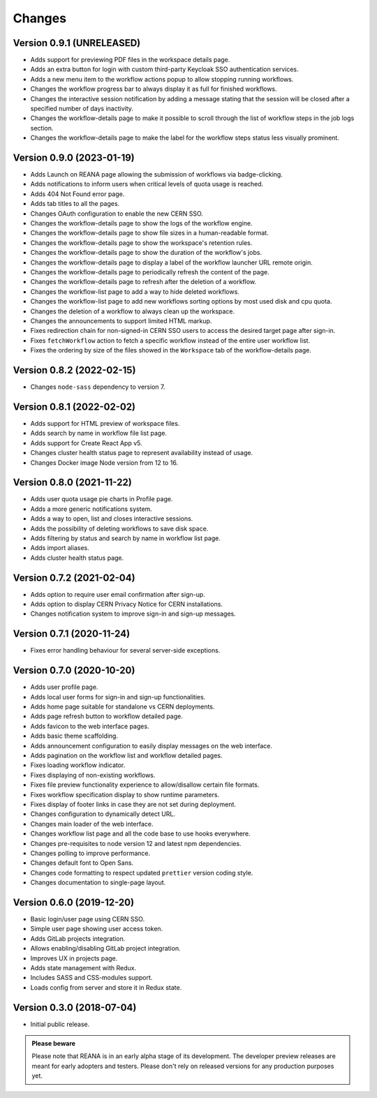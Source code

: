 Changes
=======

Version 0.9.1 (UNRELEASED)
--------------------------

- Adds support for previewing PDF files in the workspace details page.
- Adds an extra button for login with custom third-party Keycloak SSO authentication services.
- Adds a new menu item to the workflow actions popup to allow stopping running workflows.
- Changes the workflow progress bar to always display it as full for finished workflows.
- Changes the interactive session notification by adding a message stating that the session will be closed after a specified number of days inactivity.
- Changes the workflow-details page to make it possible to scroll through the list of workflow steps in the job logs section.
- Changes the workflow-details page to make the label for the workflow steps status less visually prominent.

Version 0.9.0 (2023-01-19)
--------------------------

- Adds Launch on REANA page allowing the submission of workflows via badge-clicking.
- Adds notifications to inform users when critical levels of quota usage is reached.
- Adds 404 Not Found error page.
- Adds tab titles to all the pages.
- Changes OAuth configuration to enable the new CERN SSO.
- Changes the workflow-details page to show the logs of the workflow engine.
- Changes the workflow-details page to show file sizes in a human-readable format.
- Changes the workflow-details page to show the workspace's retention rules.
- Changes the workflow-details page to show the duration of the workflow's jobs.
- Changes the workflow-details page to display a label of the workflow launcher URL remote origin.
- Changes the workflow-details page to periodically refresh the content of the page.
- Changes the workflow-details page to refresh after the deletion of a workflow.
- Changes the workflow-list page to add a way to hide deleted workflows.
- Changes the workflow-list page to add new workflows sorting options by most used disk and cpu quota.
- Changes the deletion of a workflow to always clean up the workspace.
- Changes the announcements to support limited HTML markup.
- Fixes redirection chain for non-signed-in CERN SSO users to access the desired target page after sign-in.
- Fixes ``fetchWorkflow`` action to fetch a specific workflow instead of the entire user workflow list.
- Fixes the ordering by size of the files showed in the ``Workspace`` tab of the workflow-details page.

Version 0.8.2 (2022-02-15)
--------------------------

- Changes ``node-sass`` dependency to version 7.

Version 0.8.1 (2022-02-02)
--------------------------

- Adds support for HTML preview of workspace files.
- Adds search by name in workflow file list page.
- Adds support for Create React App v5.
- Changes cluster health status page to represent availability instead of usage.
- Changes Docker image Node version from 12 to 16.

Version 0.8.0 (2021-11-22)
--------------------------

- Adds user quota usage pie charts in Profile page.
- Adds a more generic notifications system.
- Adds a way to open, list and closes interactive sessions.
- Adds the possibility of deleting workflows to save disk space.
- Adds filtering by status and search by name in workflow list page.
- Adds import aliases.
- Adds cluster health status page.

Version 0.7.2 (2021-02-04)
--------------------------

- Adds option to require user email confirmation after sign-up.
- Adds option to display CERN Privacy Notice for CERN installations.
- Changes notification system to improve sign-in and sign-up messages.

Version 0.7.1 (2020-11-24)
--------------------------

- Fixes error handling behaviour for several server-side exceptions.

Version 0.7.0 (2020-10-20)
--------------------------

- Adds user profile page.
- Adds local user forms for sign-in and sign-up functionalities.
- Adds home page suitable for standalone vs CERN deployments.
- Adds page refresh button to workflow detailed page.
- Adds favicon to the web interface pages.
- Adds basic theme scaffolding.
- Adds announcement configuration to easily display messages on the web interface.
- Adds pagination on the workflow list and workflow detailed pages.
- Fixes loading workflow indicator.
- Fixes displaying of non-existing workflows.
- Fixes file preview functionality experience to allow/disallow certain file formats.
- Fixes workflow specification display to show runtime parameters.
- Fixes display of footer links in case they are not set during deployment.
- Changes configuration to dynamically detect URL.
- Changes main loader of the web interface.
- Changes workflow list page and all the code base to use hooks everywhere.
- Changes pre-requisites to node version 12 and latest npm dependencies.
- Changes polling to improve performance.
- Changes default font to Open Sans.
- Changes code formatting to respect updated ``prettier`` version coding style.
- Changes documentation to single-page layout.

Version 0.6.0 (2019-12-20)
--------------------------

- Basic login/user page using CERN SSO.
- Simple user page showing user access token.
- Adds GitLab projects integration.
- Allows enabling/disabling GitLab project integration.
- Improves UX in projects page.
- Adds state management with Redux.
- Includes SASS and CSS-modules support.
- Loads config from server and store it in Redux state.

Version 0.3.0 (2018-07-04)
--------------------------

- Initial public release.

.. admonition:: Please beware

   Please note that REANA is in an early alpha stage of its development. The
   developer preview releases are meant for early adopters and testers. Please
   don't rely on released versions for any production purposes yet.

